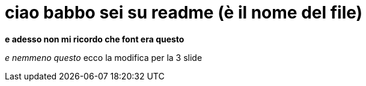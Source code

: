 = ciao babbo sei su readme (è il nome del file) +

*e adesso non mi ricordo che font era questo* 

_e nemmeno questo_
ecco la modifica per la 3 slide
